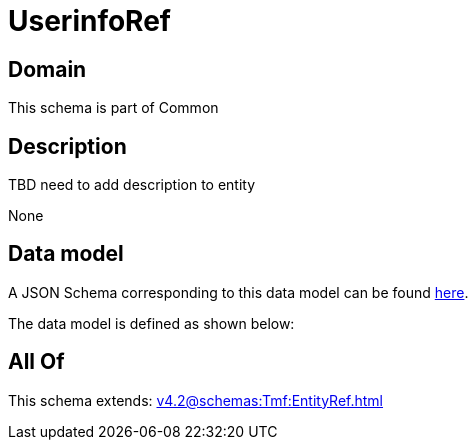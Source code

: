 = UserinfoRef

[#domain]
== Domain

This schema is part of Common

[#description]
== Description

TBD need to add description to entity

None

[#data_model]
== Data model

A JSON Schema corresponding to this data model can be found https://tmforum.org[here].

The data model is defined as shown below:


[#all_of]
== All Of

This schema extends: xref:v4.2@schemas:Tmf:EntityRef.adoc[]

